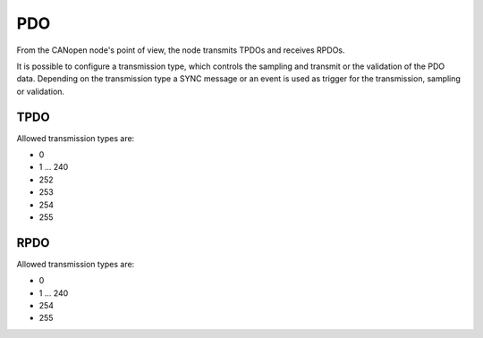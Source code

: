 PDO
===

From the CANopen node's point of view, the node transmits TPDOs and receives RPDOs.

It is possible to configure a transmission type, which controls the sampling and transmit or the validation of the PDO data. Depending on the transmission type a SYNC message or an event is used as trigger for the transmission, sampling or validation.

TPDO
----

Allowed transmission types are:

* 0
* 1 ... 240
* 252
* 253
* 254
* 255

RPDO
----

Allowed transmission types are:

* 0
* 1 ... 240
* 254
* 255
